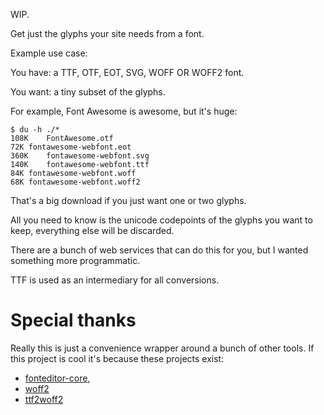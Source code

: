 WIP.

Get just the glyphs your site needs from a font.

Example use case:

You have: a TTF, OTF, EOT, SVG, WOFF OR WOFF2 font.

You want: a tiny subset of the glyphs.

For example, Font Awesome is awesome, but it's huge:

#+begin_example
$ du -h ./*
108K	FontAwesome.otf
72K	fontawesome-webfont.eot
360K	fontawesome-webfont.svg
140K	fontawesome-webfont.ttf
84K	fontawesome-webfont.woff
68K	fontawesome-webfont.woff2
#+end_example

That's a big download if you just want one or two glyphs.

All you need to know is the unicode codepoints of the glyphs you want to keep,
everything else will be discarded.

There are a bunch of web services that can do this for you, but I wanted
something more programmatic.

TTF is used as an intermediary for all conversions.

* Special thanks

  Really this is just a convenience wrapper around a bunch of other tools.  If
  this project is cool it's because these projects exist:

- [[https://github.com/kekee000/fonteditor-core][fonteditor-core]],
- [[https://github.com/google/woff2][woff2]]
- [[https://github.com/nfroidure/ttf2woff2][ttf2woff2]]
